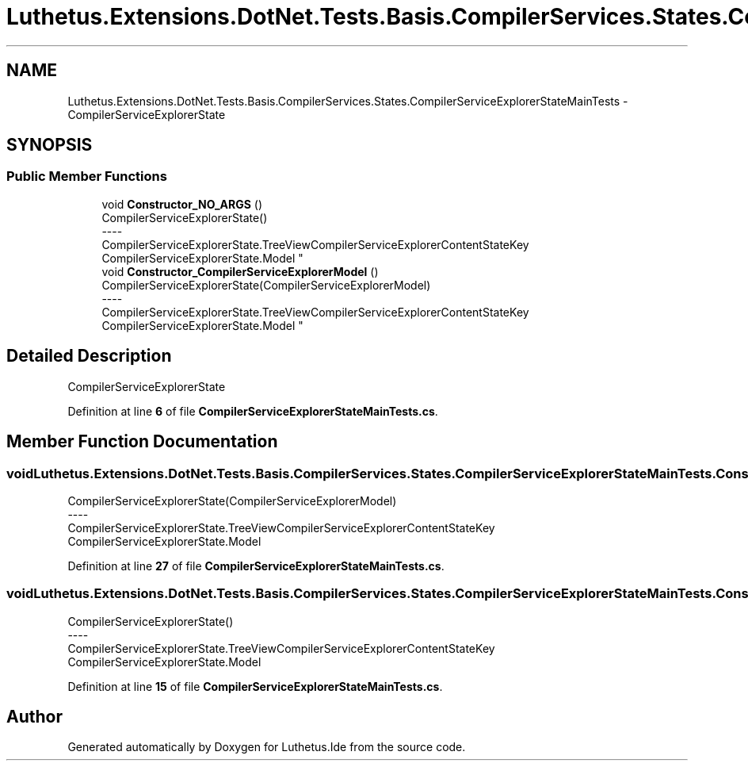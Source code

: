.TH "Luthetus.Extensions.DotNet.Tests.Basis.CompilerServices.States.CompilerServiceExplorerStateMainTests" 3 "Version 1.0.0" "Luthetus.Ide" \" -*- nroff -*-
.ad l
.nh
.SH NAME
Luthetus.Extensions.DotNet.Tests.Basis.CompilerServices.States.CompilerServiceExplorerStateMainTests \- CompilerServiceExplorerState  

.SH SYNOPSIS
.br
.PP
.SS "Public Member Functions"

.in +1c
.ti -1c
.RI "void \fBConstructor_NO_ARGS\fP ()"
.br
.RI "CompilerServiceExplorerState() 
.br
----
.br
 CompilerServiceExplorerState\&.TreeViewCompilerServiceExplorerContentStateKey CompilerServiceExplorerState\&.Model "
.ti -1c
.RI "void \fBConstructor_CompilerServiceExplorerModel\fP ()"
.br
.RI "CompilerServiceExplorerState(CompilerServiceExplorerModel) 
.br
----
.br
 CompilerServiceExplorerState\&.TreeViewCompilerServiceExplorerContentStateKey CompilerServiceExplorerState\&.Model "
.in -1c
.SH "Detailed Description"
.PP 
CompilerServiceExplorerState 
.PP
Definition at line \fB6\fP of file \fBCompilerServiceExplorerStateMainTests\&.cs\fP\&.
.SH "Member Function Documentation"
.PP 
.SS "void Luthetus\&.Extensions\&.DotNet\&.Tests\&.Basis\&.CompilerServices\&.States\&.CompilerServiceExplorerStateMainTests\&.Constructor_CompilerServiceExplorerModel ()"

.PP
CompilerServiceExplorerState(CompilerServiceExplorerModel) 
.br
----
.br
 CompilerServiceExplorerState\&.TreeViewCompilerServiceExplorerContentStateKey CompilerServiceExplorerState\&.Model 
.PP
Definition at line \fB27\fP of file \fBCompilerServiceExplorerStateMainTests\&.cs\fP\&.
.SS "void Luthetus\&.Extensions\&.DotNet\&.Tests\&.Basis\&.CompilerServices\&.States\&.CompilerServiceExplorerStateMainTests\&.Constructor_NO_ARGS ()"

.PP
CompilerServiceExplorerState() 
.br
----
.br
 CompilerServiceExplorerState\&.TreeViewCompilerServiceExplorerContentStateKey CompilerServiceExplorerState\&.Model 
.PP
Definition at line \fB15\fP of file \fBCompilerServiceExplorerStateMainTests\&.cs\fP\&.

.SH "Author"
.PP 
Generated automatically by Doxygen for Luthetus\&.Ide from the source code\&.
